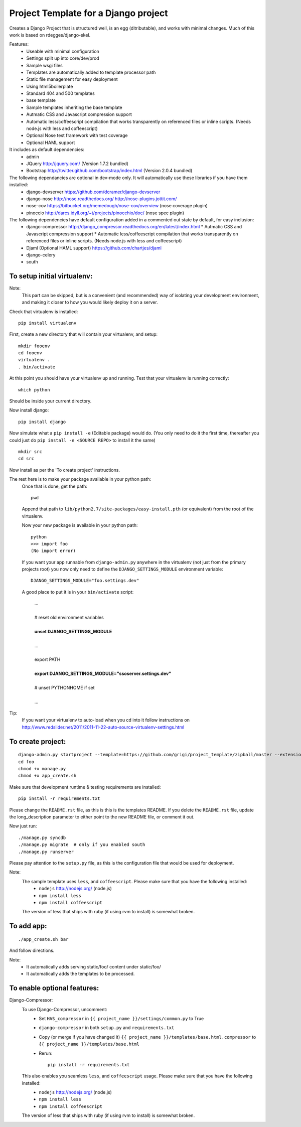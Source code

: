 Project Template for a Django project
=====================================

Creates a Django Project that is structured well, is an egg (ditributable),
and works with minimal changes. Much of this work is based on rdegges/django-skel.

Features:
 * Useable with minimal configuration
 * Settings split up into core/dev/prod
 * Sample wsgi files
 * Templates are automatically added to template processor path
 * Static file management for easy deployment
 * Using html5boilerplate
 * Standard 404 and 500 templates
 * base template
 * Sample templates inheriting the base template
 * Autmatic CSS and Javascript compression support
 * Automatic less/coffeescript compilation that works transparently on referenced files or inline scripts. (Needs node.js with less and coffeescript)
 * Optional Nose test framework with test coverage
 * Optional HAML support

It includes as default dependencies:
 * admin
 * JQuery
   http://jquery.com/
   (Version 1.7.2 bundled)
 * Bootstrap
   http://twitter.github.com/bootstrap/index.html
   (Version 2.0.4 bundled)

The following dependancies are optional in dev-mode only. It will automatically use these libraries if you have them installed:
 * django-devserver
   https://github.com/dcramer/django-devserver
 * django-nose
   http://nose.readthedocs.org/
   http://nose-plugins.jottit.com/
 * nose-cov
   https://bitbucket.org/memedough/nose-cov/overview
   (nose coverage plugin)
 * pinoccio
   http://darcs.idyll.org/~t/projects/pinocchio/doc/
   (nose spec plugin)

The following dependencies have default configuration added in a commented out state by default, for easy inclusion:
 * django-compressor
   http://django_compressor.readthedocs.org/en/latest/index.html
   * Autmatic CSS and Javascript compression support
   * Automatic less/coffeescript compilation that works transparently on referenced files or inline scripts. (Needs node.js with less and coffeescript)
 * Djaml (Optional HAML support)
   https://github.com/chartjes/djaml
 * django-celery
 * south

To setup initial virtualenv:
----------------------------

Note:
  This part can be skipped, but is a convenient (and recommended)  way of isolating your development environment, and making it closer to how you would likely deploy it on a server.

Check that virtualenv is installed::

  pip install virtualenv

First, create a new directory that will contain your virtualenv, and setup::

  mkdir fooenv
  cd fooenv
  virtualenv .
  . bin/activate

At this point you should have your virtualenv up and running.
Test that your virtualenv is running correctly::

  which python

Should be inside your current directory.

Now install django::

  pip install django

Now simulate what a ``pip install -e`` (Editable package) would do.
(You only need to do it the first time, thereafter you could just do ``pip install -e <SOURCE REPO>`` to install it the same)
::

  mkdir src
  cd src

Now install as per the 'To create project' instructions.

The rest here is to make your package available in your python path:
  Once that is done, get the path::

    pwd

  Append that path to ``lib/python2.7/site-packages/easy-install.pth`` (or equivalent) from the root of the virtualenv.

  Now your new package is available in your python path::

    python
    >>> import foo
    (No import error)
  
  If you want your app runnable from ``django-admin.py`` anywhere in the virtualenv (not just from the primary projects root) you now only need to define the ``DJANGO_SETTINGS_MODULE`` environment variable::

    DJANGO_SETTINGS_MODULE="foo.settings.dev"

  A good place to put it is in your ``bin/activate`` script:

    | ...
    |
    | # reset old environment variables
    |
    | **unset DJANGO_SETTINGS_MODULE**
    |
    | ...
    |
    | export PATH
    | 
    | **export DJANGO_SETTINGS_MODULE="ssoserver.settings.dev"**
    | 
    | # unset PYTHONHOME if set
    |
    | ...

Tip:
  If you want your virtualenv to auto-load when you cd into it follow instructions on http://www.redslider.net/2011/2011-11-22-auto-source-virtualenv-settings.html

To create project:
------------------
::

  django-admin.py startproject --template=https://github.com/grigi/project_template/zipball/master --extension="py,in,conf" --name="deployment.txt,local_settings.py.sample" foo
  cd foo
  chmod +x manage.py
  chmod +x app_create.sh

Make sure that development runtime & testing requirements are installed::

  pip install -r requirements.txt 

Please change the ``README.rst`` file, as this is this is the templates README.
If you delete the ``README.rst`` file, update the long_description parameter to
either point to the new README file, or comment it out.

Now just run::

  ./manage.py syncdb
  ./manage.py migrate  # only if you enabled south
  ./manage.py runserver

Please pay attention to the ``setup.py`` file, as this is the configuration file that would be used for deployment.

Note:
  The sample template uses ``less``, and ``coffeescript``. Please make sure that you have the following installed:
    * ``nodejs`` http://nodejs.org/ (node.js)
    * ``npm install less``
    * ``npm install coffeescript``

  The version of less that ships with ruby (if using rvm to install) is somewhat broken.

To add app:
-----------
::

  ./app_create.sh bar

And follow directions.

Note:
 * It automatically adds serving static/foo/ content under static/foo/
 * It automatically adds the templates to be processed.

To enable optional features:
----------------------------

Django-Compressor:
  To use Django-Compressor, uncomment:
   * Set ``HAS_compressor`` in ``{{ project_name }}/settings/common.py`` to True
   * ``django-compressor`` in both ``setup.py`` and ``requirements.txt``
   * Copy (or merge if you have changed it) ``{{ project_name }}/templates/base.html.compressor`` to ``{{ project_name }}/templates/base.html``
   * Rerun::

      pip install -r requirements.txt

  This also enables you seamless ``less``, and ``coffeescript`` usage. Please make sure that you have the following installed:
   * ``nodejs`` http://nodejs.org/ (node.js)
   * ``npm install less``
   * ``npm install coffeescript``

  The version of less that ships with ruby (if using rvm to install) is somewhat broken.

